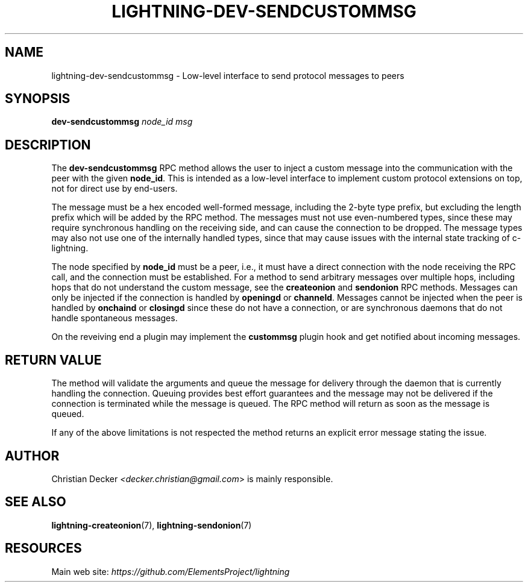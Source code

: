 .TH "LIGHTNING-DEV-SENDCUSTOMMSG" "7" "" "" "lightning-dev-sendcustommsg"
.SH NAME
lightning-dev-sendcustommsg - Low-level interface to send protocol messages to peers
.SH SYNOPSIS

\fBdev-sendcustommsg\fR \fInode_id\fR \fImsg\fR

.SH DESCRIPTION

The \fBdev-sendcustommsg\fR RPC method allows the user to inject a custom message
into the communication with the peer with the given \fBnode_id\fR\. This is
intended as a low-level interface to implement custom protocol extensions on
top, not for direct use by end-users\.


The message must be a hex encoded well-formed message, including the 2-byte
type prefix, but excluding the length prefix which will be added by the RPC
method\. The messages must not use even-numbered types, since these may require
synchronous handling on the receiving side, and can cause the connection to be
dropped\. The message types may also not use one of the internally handled
types, since that may cause issues with the internal state tracking of
c-lightning\.


The node specified by \fBnode_id\fR must be a peer, i\.e\., it must have a direct
connection with the node receiving the RPC call, and the connection must be
established\. For a method to send arbitrary messages over multiple hops,
including hops that do not understand the custom message, see the
\fBcreateonion\fR and \fBsendonion\fR RPC methods\. Messages can only be injected if
the connection is handled by \fBopeningd\fR or \fBchanneld\fR\. Messages cannot be
injected when the peer is handled by \fBonchaind\fR or \fBclosingd\fR since these do
not have a connection, or are synchronous daemons that do not handle
spontaneous messages\.


On the reveiving end a plugin may implement the \fBcustommsg\fR plugin hook and
get notified about incoming messages\.

.SH RETURN VALUE

The method will validate the arguments and queue the message for delivery
through the daemon that is currently handling the connection\. Queuing provides
best effort guarantees and the message may not be delivered if the connection
is terminated while the message is queued\. The RPC method will return as soon
as the message is queued\.


If any of the above limitations is not respected the method returns an
explicit error message stating the issue\.

.SH AUTHOR

Christian Decker \fI<decker.christian@gmail.com\fR> is mainly responsible\.

.SH SEE ALSO

\fBlightning-createonion\fR(7), \fBlightning-sendonion\fR(7)

.SH RESOURCES

Main web site: \fIhttps://github.com/ElementsProject/lightning\fR

